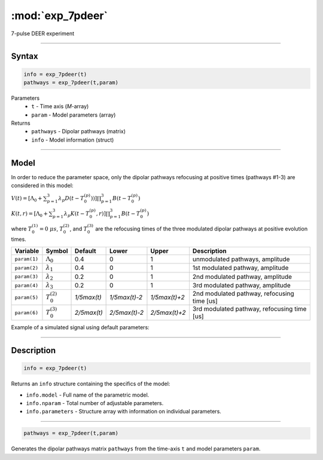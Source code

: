 .. highlight:: matlab
.. _exp_7pdeer:


***********************
:mod:`exp_7pdeer`
***********************

7-pulse DEER experiment 

-----------------------------


Syntax
=========================================

.. code-block:: matlab

        info = exp_7pdeer(t)
        pathways = exp_7pdeer(t,param)

Parameters
    *   ``t`` - Time axis (*M*-array)
    *   ``param`` - Model parameters (array)
Returns
    *   ``pathways`` - Dipolar pathways (matrix)
    *   ``info`` - Model information (struct)


-----------------------------

Model
=========================================

.. image:: ../images/model_scheme_exp_7pdeer.png
   :width: 650px

In order to reduce the parameter space, only the dipolar pathways refocusing at positive times (pathways #1-3) are considered in this model:

:math:`V(t) = [\Lambda_0 + \sum^3_{p=1} \lambda_p D(t-T_0^{(p)}))]\prod^3_{p=1} B(t - T_0^{(p)})`

:math:`K(t,r) = [\Lambda_0 + \sum^3_{p=1} \lambda_p K(t-T_0^{(p)},r)]\prod^3_{p=1} B(t - T_0^{(p)})`

where :math:`T_0^{(1)}=0\;\mu s`, :math:`T_0^{(2)}`, and :math:`T_0^{(3)}` are the refocusing times of the three modulated dipolar pathways  at positive evolution times.


============== ======================== ================= ==================== ==================== =============================================
 Variable        Symbol                   Default          Lower                Upper                Description
============== ======================== ================= ==================== ==================== =============================================
``param(1)``   :math:`\Lambda_0`        0.4                0                    1                     unmodulated pathways, amplitude
``param(2)``   :math:`\lambda_1`        0.4                0                    1                     1st modulated pathway, amplitude
``param(3)``   :math:`\lambda_2`        0.2                0                    1                     2nd modulated pathway, amplitude
``param(4)``   :math:`\lambda_3`        0.2                0                    1                     3rd modulated pathway, amplitude
``param(5)``   :math:`T_0^{(2)}`        `1/5\max(t)`       `1/5\max(t)-2`       `1/5\max(t)+2`        2nd modulated pathway, refocusing time [us]
``param(6)``   :math:`T_0^{(3)}`        `2/5\max(t)`       `2/5\max(t)-2`       `2/5\max(t)+2`        3rd modulated pathway, refocusing time [us]
============== ======================== ================= ==================== ==================== =============================================


Example of a simulated signal using default parameters:

.. image:: ../images/model_exp_7pdeer.png
   :width: 550px

-----------------------------


Description
=========================================

.. code-block:: matlab

        info = exp_7pdeer(t)

Returns an ``info`` structure containing the specifics of the model:

* ``info.model`` -  Full name of the parametric model.
* ``info.nparam`` -  Total number of adjustable parameters.
* ``info.parameters`` - Structure array with information on individual parameters.

-----------------------------

.. code-block:: matlab

        pathways = exp_7pdeer(t,param)

Generates the dipolar pathways matrix ``pathways`` from the time-axis ``t`` and model parameters ``param``. 



